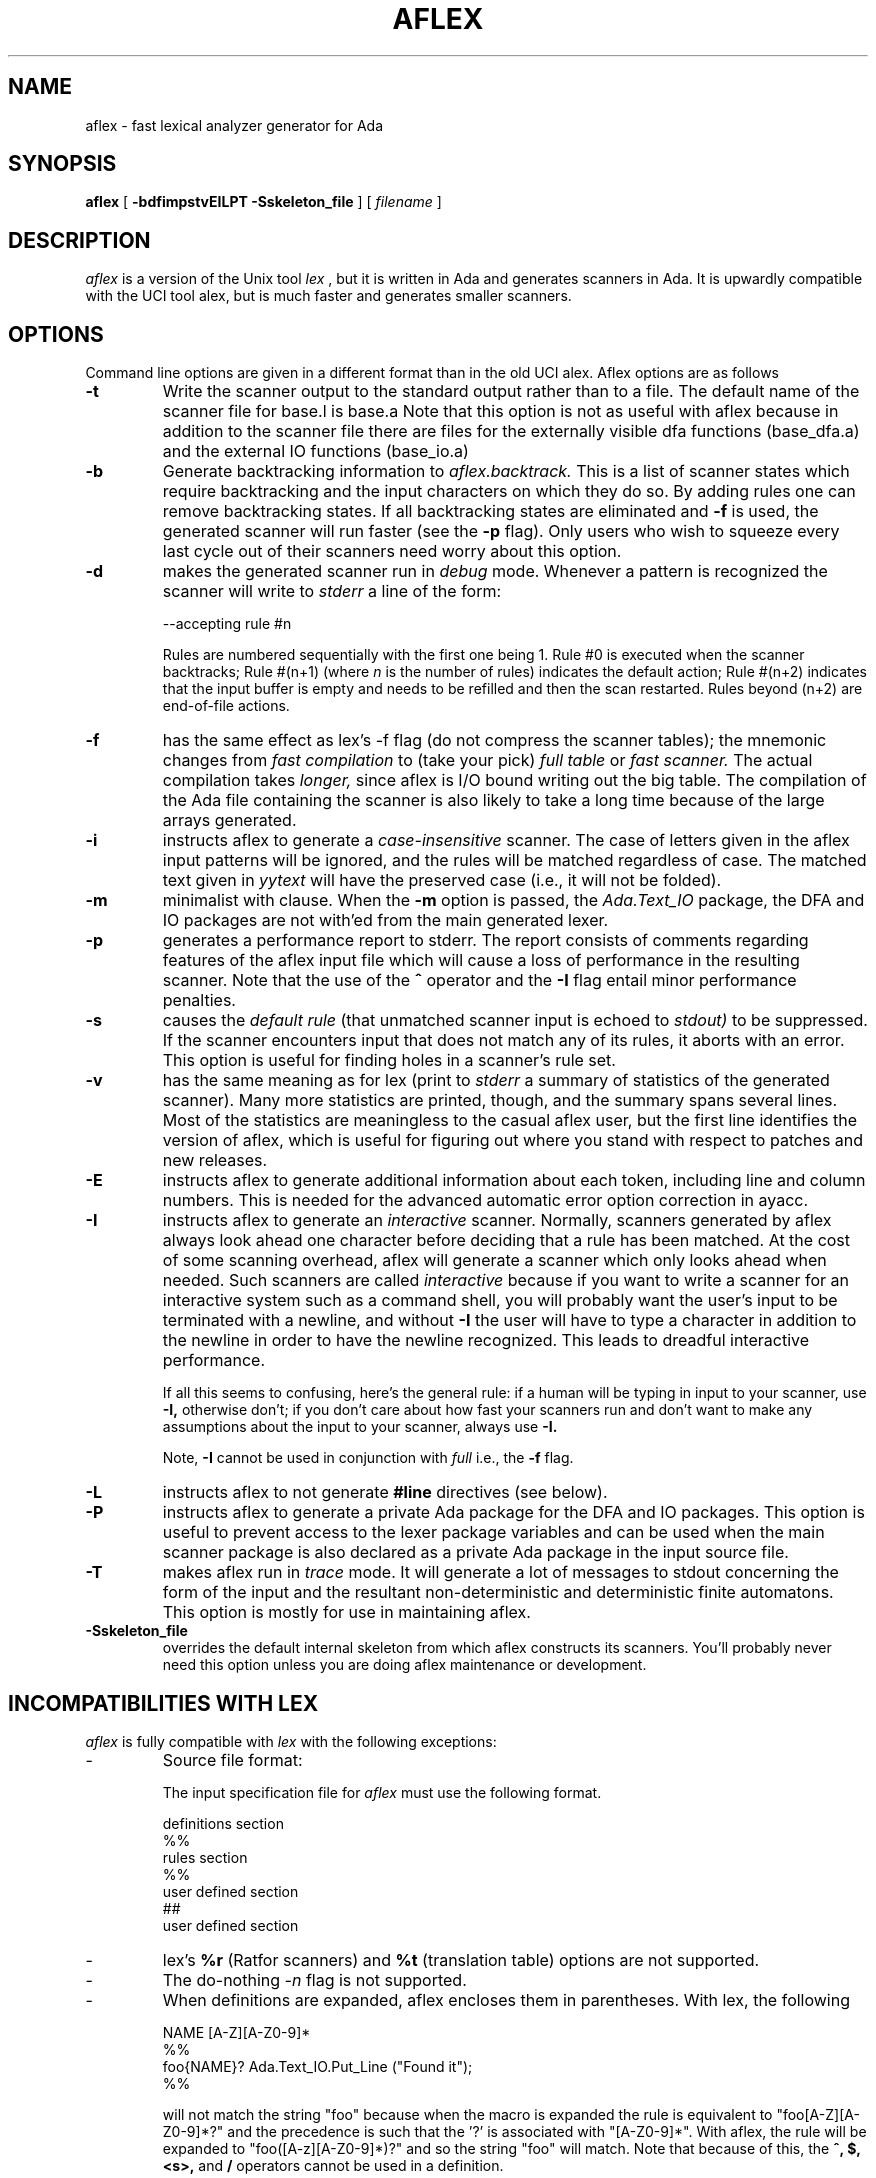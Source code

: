 .TH AFLEX 1 "December 2022" "Version 1.6"
.SH NAME
aflex - fast lexical analyzer generator for Ada
.SH SYNOPSIS
.B aflex
[
.B -bdfimpstvEILPT -Sskeleton_file
] [ 
.I filename
]
.SH DESCRIPTION
.I aflex
is a version of the Unix tool 
.I lex
, but it is written in Ada and generates scanners in Ada.
It is upwardly compatible with the UCI tool alex, but is
much faster and generates smaller scanners.
.SH OPTIONS
Command line options are given in a different format than in the
old UCI alex.  Aflex options are as follows
.TP
.B -t
Write the scanner output to the standard output rather than to a file.
The default name of the scanner file for base.l is base.a  Note that this
option is not as useful with aflex because in addition to the scanner
file there are files for the externally visible dfa functions
(base_dfa.a) and the external IO functions (base_io.a)
.TP
.B -b
Generate backtracking information to
.I aflex.backtrack.
This is a list of scanner states which require backtracking
and the input characters on which they do so.  By adding rules one
can remove backtracking states.  If all backtracking states
are eliminated and
.B -f
is used, the generated scanner will run faster (see the
.B -p
flag).  Only users who wish to squeeze every last cycle out of their
scanners need worry about this option.
.TP
.B -d
makes the generated scanner run in
.I debug
mode.  Whenever a pattern is recognized the scanner will
write to
.I stderr
a line of the form:
.nf

    --accepting rule #n

.fi
Rules are numbered sequentially with the first one being 1.  Rule #0
is executed when the scanner backtracks; Rule #(n+1) (where
.I n
is the number of rules) indicates the default action; Rule #(n+2) indicates
that the input buffer is empty and needs to be refilled and then the scan
restarted.  Rules beyond (n+2) are end-of-file actions.
.TP
.B -f
has the same effect as lex's -f flag (do not compress the scanner
tables); the mnemonic changes from
.I fast compilation
to (take your pick)
.I full table
or
.I fast scanner.
The actual compilation takes
.I longer,
since aflex is I/O bound writing out the big table.
The compilation of the Ada file containing the scanner is also likely
to take a long time because of the large arrays generated.
.TP
.B -i
instructs aflex to generate a
.I case-insensitive
scanner.  The case of letters given in the aflex input patterns will
be ignored, and the rules will be matched regardless of case.  The
matched text given in
.I yytext
will have the preserved case (i.e., it will not be folded).
.TP
.B -m
minimalist with clause.  When the
.B -m
option is passed, the
.I Ada.Text_IO
package, the DFA and IO packages are not with'ed from the main
generated lexer.
.TP
.B -p
generates a performance report to stderr.  The report
consists of comments regarding features of the aflex input file
which will cause a loss of performance in the resulting scanner.
Note that the use of
the
.B ^
operator
and the
.B -I
flag entail minor performance penalties.
.TP
.B -s
causes the
.I default rule
(that unmatched scanner input is echoed to
.I stdout)
to be suppressed.  If the scanner encounters input that does not
match any of its rules, it aborts with an error.  This option is
useful for finding holes in a scanner's rule set.
.TP
.B -v
has the same meaning as for lex (print to
.I stderr
a summary of statistics of the generated scanner).  Many more statistics
are printed, though, and the summary spans several lines.  Most
of the statistics are meaningless to the casual aflex user, but the
first line identifies the version of aflex, which is useful for figuring
out where you stand with respect to patches and new releases.
.TP
.B -E
instructs aflex to generate additional information about each token,
including line and column numbers.  This is needed for the advanced
automatic error option correction in ayacc.
.TP
.B -I
instructs aflex to generate an
.I interactive
scanner.  Normally, scanners generated by aflex always look ahead one
character before deciding that a rule has been matched.  At the cost of
some scanning overhead, aflex will generate a scanner which only looks ahead
when needed.  Such scanners are called
.I interactive
because if you want to write a scanner for an interactive system such as a
command shell, you will probably want the user's input to be terminated
with a newline, and without
.B -I
the user will have to type a character in addition to the newline in order
to have the newline recognized.  This leads to dreadful interactive
performance.
.IP
If all this seems to confusing, here's the general rule: if a human will
be typing in input to your scanner, use
.B -I,
otherwise don't; if you don't care about how fast your scanners run and
don't want to make any assumptions about the input to your scanner,
always use
.B -I.
.IP
Note,
.B -I
cannot be used in conjunction with
.I full
i.e., the
.B -f
flag.
.TP
.B -L
instructs aflex to not generate
.B #line
directives (see below).
.TP
.B -P
instructs aflex to generate a private Ada package for the DFA and IO packages.
This option is useful to prevent access to the lexer package variables
and can be used when the main scanner package is also declared as a private Ada package
in the input source file.
.TP
.B -T
makes aflex run in
.I trace
mode.  It will generate a lot of messages to stdout concerning
the form of the input and the resultant non-deterministic and deterministic
finite automatons.  This option is mostly for use in maintaining aflex.
.TP
.B -Sskeleton_file
overrides the default internal skeleton from which aflex constructs
its scanners.  You'll probably never need this option unless you are doing
aflex maintenance or development.
.SH INCOMPATIBILITIES WITH LEX
.I aflex
is fully compatible with
.I lex
with the following exceptions:
.IP -
Source file format:
.sp
The input specification file for 
.I aflex
must use the following format.
.sp 2
		definitions section
   		%%
   		rules section
   		%%
   		user defined section
   		##
   		user defined section

.IP -
lex's
.B %r
(Ratfor scanners) and
.B %t
(translation table) options
are not supported.
.IP -
The do-nothing
.ul
-n
flag is not supported.
.IP -
When definitions are expanded, aflex encloses them in parentheses.
With lex, the following
.nf

    NAME    [A-Z][A-Z0-9]*
    %%
    foo{NAME}?      Ada.Text_IO.Put_Line ("Found it");
    %%

.fi
will not match the string "foo" because when the macro
is expanded the rule is equivalent to "foo[A-Z][A-Z0-9]*?"
and the precedence is such that the '?' is associated with
"[A-Z0-9]*".  With aflex, the rule will be expanded to
"foo([A-z][A-Z0-9]*)?" and so the string "foo" will match.
Note that because of this, the
.B ^, $, <s>,
and
.B /
operators cannot be used in a definition.
.IP -
Input can be controlled by redefining the
.B YY_INPUT
function.
YY_INPUT's calling sequence is "YY_INPUT(buf,result,max_size)".  Its
action is to place up to max_size characters in the character buffer "buf"
and return in the integer variable "result" either the
number of characters read or the constant YY_NULL
to indicate EOF.  The default YY_INPUT reads from
Standard_Input.
.sp
You also can add in things like counting keeping track of the
input line number this way; but don't expect your scanner to
go very fast.
.IP -
Yytext is a function returning a
.B String.
.IP -
aflex reads only one input file, while lex's input is made
up of the concatenation of its input files.
.IP -
The
.B %unit
directive is an optional statement to define the name of the generated Ada package.
.IP -
The following lex constructs are not supported
.in 5
- REJECT
.sp
- %T 	-- character set tables
.sp
- %x	-- changes to internal array sizes (see below)
.sp
.in 0
.SH ENHANCEMENTS
.IP -
.I Exclusive start-conditions
can be declared by using
.B %x
instead of
.B %s.
These start-conditions have the property that when they are active,
.I no other rules are active.
Thus a set of rules governed by the same exclusive start condition
describe a scanner which is independent of any of the other rules in
the aflex input.  This feature makes it easy to specify "mini-scanners"
which scan portions of the input that are syntactically different
from the rest (e.g., comments).
.I End-of-file rules.
The special rule "<<EOF>>" indicates
actions which are to be taken when an end-of-file is
encountered and yywrap() returns non-zero (i.e., indicates
no further files to process).  The action can either
.IR Ada.Text_IO.Set_Input ()
to a new file to process, in which case the
action should finish with
.I YY_NEW_FILE
(this is a branch, so subsequent code in the action won't
be executed), or it should finish with a
.I return
statement.  <<EOF>> rules may not be used with other
patterns; they may only be qualified with a list of start
conditions.  If an unqualified <<EOF>> rule is given, it
applies only to the INITIAL start condition, and
.I not
to
.B %s
start conditions.
These rules are useful for catching things like unclosed comments.
An example:
.nf

    %x quote
    %%
    ...
    <quote><<EOF>>   {
	     error( "unterminated quote" );
	     }
    <<EOF>>          {
	     set_input( next_file );
	     YY_NEW_FILE;
	     }

.fi
.IP -
aflex dynamically resizes its internal tables, so directives like "%a 3000"
are not needed when specifying large scanners.
.IP -
aflex generates
.B --#line
comments mapping lines in the output to
their origin in the input file.
.IP -
All actions must be enclosed by curly braces.
.IP -
Comments may be put in the first section of the input by preceding
them with '#'.
.IP -
Ada style comments are supported instead of C style comments.
.IP -
All template files are internalized.
.IP -
The input source file must end with a ".l" extension.
.IP -
The Ada package name used for the generated DFA and IO files can be customized by
using the
.B %unit
statement at begining of the lex file.  By default, aflex will use the
scanner file name to build the package name.  The package name will be the
scanner file name with the possible '-' changed into '.'.  The
.B %unit
allows to override this and specify the Ada package name to use.
.\"
.SH FILES
.TP
.IR filename _io.ads
.TP
.IR filename _io.adb
.TP
.IR filename _dfa.ads
.TP
.IR filename _dfa.adb
The names of the files containing the generated scanner, IO,
and DFA packages are based on the basename of the input file.
For example if the input file is called scan.l then the
scanner file is called \fIscan.ada\fR, the DFA package is in \fIscan_dfa.ads\fR, and
\fIscan_io.ads\fR is the IO package file.  All of these file names may be changed
by modifying the external_file_manager package (see the porting notes
for more information.)
.TP
.I aflex.backtrack
backtracking information for
.B -b
.SH "SEE ALSO"
.BR lex (1)
.BR ayacc (1)
.LP
M. E. Lesk and E. Schmidt,
.I LEX - Lexical Analyzer Generator.
Technical Report Computing Science Technical Report, 39, Bell Telephone
Laboratories, Murray Hill, NJ, 1975.
.LP
Military Standard Ada Programming Language
	(ANSI/MIL-STD-1815A-1983),
American National Standards Institute, January 1983.
.LP
T. Nguyen and K. Forester,
.I Alex - An Ada Lexical Analysis Generator
Arcadia Document UCI-88-17,
University of California, Irvine, 1988
.LP
D. Taback and D. Tolani,
.I Ayacc User's Manual,
Arcadia Document UCI-85-10,
University of California, Irvine, 1986
.SH AUTHOR
John Self.  Based on the tool flex written and designed by
Vern Paxson.  It reimplements the functionality of the tool alex
designed by Thieu Q. Nguyen.
.LP
.nf
Send requests for aflex information to alex-info@ics.uci.edu
Send bug reports for aflex to alex-bugs@ics.uci.edu
.fi
.SH DIAGNOSTICS
.LP
.I aflex scanner jammed -
a scanner compiled with
.B -s
has encountered an input string which wasn't matched by
any of its rules.
.LP
.LP
.I old-style lex command ignored -
the aflex input contains a lex command (e.g., "%n 1000") which
is being ignored.
.SH BUGS
.LP
Some trailing context
patterns cannot be properly matched and generate
warning messages ("Dangerous trailing context").  These are
patterns where the ending of the
first part of the rule matches the beginning of the second
part, such as "zx*/xy*", where the 'x*' matches the 'x' at
the beginning of the trailing context.  (Lex doesn't get these
patterns right either.)
.LP
.I variable
trailing context (where both the leading and trailing parts do not have
a fixed length) entails a substantial performance loss.
.LP
For some trailing context rules, parts which are actually fixed-length are
not recognized as such, leading to the abovementioned performance loss.
In particular, parts using '|' or {n} are always considered variable-length.
.LP
Nulls are not allowed in aflex inputs or in the inputs to
scanners generated by aflex.  Their presence generates fatal
errors.
.LP
Pushing back definitions enclosed in ()'s can result in nasty,
difficult-to-understand problems like:
.nf

	{DIG}  [0-9] -- a digit

.fi
In which the pushed-back text is "([0-9] -- a digit)".
.LP
Due to both buffering of input and read-ahead, you cannot intermix
calls to
.I Ada.Text_IO
routines, such as, for example,
.IR Ada.Text_IO.Get ()
with aflex rules and expect it to work.  Call
.IR input ()
instead.
.LP
There are still more features that could be implemented (especially REJECT) 
Also the speed of the compressed scanners could be improved.
.LP
The utility needs more complete documentation.
